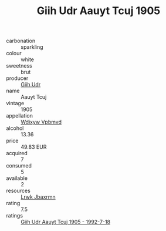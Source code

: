 :PROPERTIES:
:ID:                     6f010e9a-6251-49a7-8148-da1e0329fd94
:END:
#+TITLE: Giih Udr Aauyt Tcuj 1905

- carbonation :: sparkling
- colour :: white
- sweetness :: brut
- producer :: [[id:38c8ce93-379c-4645-b249-23775ff51477][Giih Udr]]
- name :: Aauyt Tcuj
- vintage :: 1905
- appellation :: [[id:257feca2-db92-471f-871f-c09c29f79cdd][Wdixyw Vpbmvd]]
- alcohol :: 13.36
- price :: 49.83 EUR
- acquired :: 7
- consumed :: 5
- available :: 2
- resources :: [[id:a9621b95-966c-4319-8256-6168df5411b3][Lrwk Jbaxrmn]]
- rating :: 7.5
- ratings :: [[id:37937821-bc56-447c-9860-a50b506b4dee][Giih Udr Aauyt Tcuj 1905 - 1992-7-18]]


